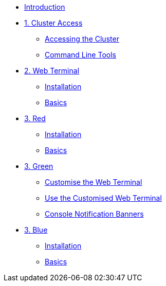 * xref:index.adoc[Introduction]

* xref:01-cluster-access.adoc[1. Cluster Access]
** xref:01-cluster-access.adoc#cluster_access[Accessing the Cluster]
** xref:01-cluster-access.adoc#cli_tools[Command Line Tools]

* xref:02-web-terminal.adoc[2. Web Terminal]
** xref:02-web-terminal.adoc#install[Installation]
** xref:02-web-terminal.adoc#basics[Basics]

* xref:03-red.adoc[3. Red]
** xref:03-red.adoc#install[Installation]
** xref:03-red.adoc#basics[Basics]

* xref:03-green.adoc[3. Green]
** xref:03-green.adoc#_customise_the_web_terminal[Customise the Web Terminal]
** xref:03-green.adoc#_use_the_customised_web_terminal[Use the Customised Web Terminal]
** xref:03-green.adoc#_console_notification_banners[Console Notification Banners]


* xref:03-blue.adoc[3. Blue]
** xref:03-blue.adoc#install[Installation]
** xref:03-blue.adoc#basics[Basics]
